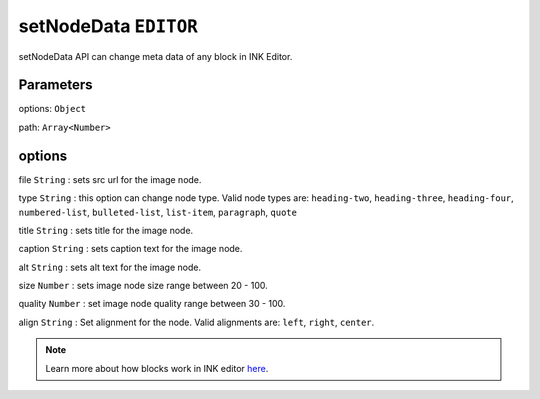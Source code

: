 setNodeData ``EDITOR``
======================

setNodeData API can change meta data of any block in INK Editor.


.. code-block:: javascript
    :linenos:

    import INKAPI from './inkapi.js'

    INKAPI.ready(async () => {

      const EDITOR = INKAPI.editor;

      const options = { 
        title: "my favorite cat",
        caption: "This is a picture of my favorite cat",
        alt: "Cat Playing",  
      };

      EDITOR.setNodeData(options, [3]);

    });


Parameters
++++++++++

options: ``Object``

path: ``Array<Number>``


options
+++++++

file ``String`` : sets src url for the image node.

type ``String`` : this option can change node type. Valid node types are: ``heading-two``, ``heading-three``, ``heading-four``, ``numbered-list``, ``bulleted-list``, ``list-item``, ``paragraph``, ``quote``

title ``String`` : sets title for the image node.

caption ``String`` : sets caption text for the image node.

alt ``String`` : sets alt text for the image node.

size ``Number`` : sets image node size range between 20 - 100.

quality ``Number`` : set image node quality range between 30 - 100.

align ``String`` : Set alignment for the node. Valid alignments are: ``left``, ``right``, ``center``.

.. note::

   Learn more about how blocks work in INK editor `here </advanced/INK-Editor-Blocks-Architecture.html>`_.